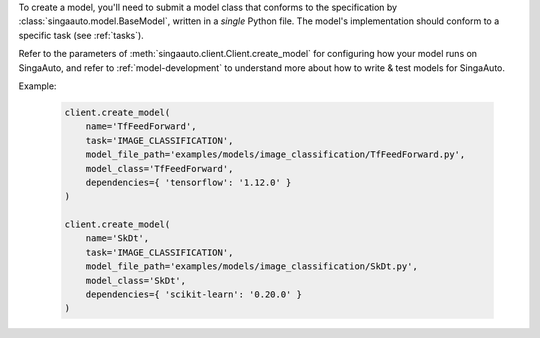 
To create a model, you'll need to submit a model class that conforms to the specification
by :class:`singaauto.model.BaseModel`, written in a `single` Python file.
The model's implementation should conform to a specific task (see :ref:`tasks`).

Refer to the parameters of :meth:`singaauto.client.Client.create_model` for configuring how your model runs on SingaAuto,
and refer to :ref:`model-development` to understand more about how to write & test models for SingaAuto.

Example:

    .. code-block:: python

        client.create_model(
            name='TfFeedForward',
            task='IMAGE_CLASSIFICATION',
            model_file_path='examples/models/image_classification/TfFeedForward.py',
            model_class='TfFeedForward',
            dependencies={ 'tensorflow': '1.12.0' }
        )

        client.create_model(
            name='SkDt',
            task='IMAGE_CLASSIFICATION',
            model_file_path='examples/models/image_classification/SkDt.py',
            model_class='SkDt',
            dependencies={ 'scikit-learn': '0.20.0' }
        )

.. seealso:: :meth:`singaauto.client.Client.create_model`
